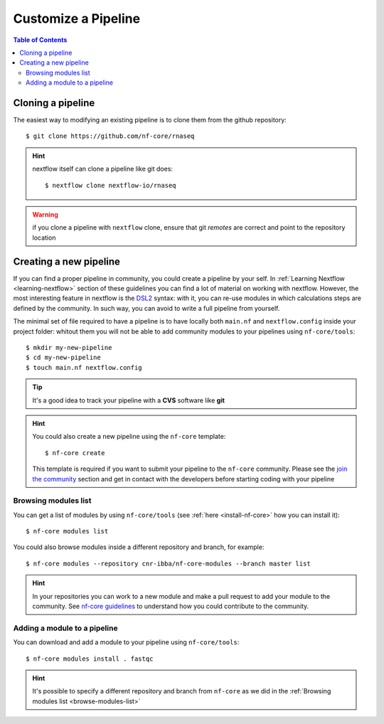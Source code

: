 
Customize a Pipeline
====================

.. contents:: Table of Contents

Cloning a pipeline
------------------

The easiest way to modifying an existing pipeline is to clone them from the github
repository::

  $ git clone https://github.com/nf-core/rnaseq

.. hint::

  nextflow itself can clone a pipeline like git does::

    $ nextflow clone nextflow-io/rnaseq

.. warning::

  if you clone a pipeline with ``nextflow`` clone, ensure that git *remotes* are
  correct and point to the repository location

Creating a new pipeline
-----------------------

If you can find a proper pipeline in community, you could create a pipeline by your
self. In :ref:`Learning Nextflow <learning-nextflow>` section of these guidelines
you can find a lot of material on working with nextflow. However, the most interesting
feature in nextflow is the `DSL2 <https://www.nextflow.io/docs/latest/dsl2.html>`__
syntax: with it, you can re-use modules in which calculations steps are defined
by the community. In such way, you can avoid to write a full pipeline from yourself.

The minimal set of file required to have a pipeline is to have locally both
``main.nf`` and ``nextflow.config`` inside your project folder: whitout them you
will not be able to add community modules to your pipelines using ``nf-core/tools``::

  $ mkdir my-new-pipeline
  $ cd my-new-pipeline
  $ touch main.nf nextflow.config

.. tip::

  It's a good idea to track your pipeline with a **CVS** software like **git**

.. hint::

  You could also create a new pipeline using the ``nf-core`` template::

    $ nf-core create

  This template is required if you want to submit your pipeline to the ``nf-core`` community.
  Please see the `join the community <https://nf-co.re/developers/adding_pipelines#join-the-community>`__
  section and get in contact with the developers before starting coding with your pipeline

.. _browse-modules-list:

Browsing modules list
~~~~~~~~~~~~~~~~~~~~~

You can get a list of modules by using ``nf-core/tools`` (see :ref:`here <install-nf-core>`
how you can install it)::

  $ nf-core modules list

You could also browse modules inside a different repository and branch, for example::

  $ nf-core modules --repository cnr-ibba/nf-core-modules --branch master list

.. hint::

  In your repositories you can work to a new module and make a pull request to
  add your module to the community. See `nf-core guidelines <https://github.com/nf-core/modules#guidelines>`__
  to understand how you could contribute to the community.

Adding a module to a pipeline
~~~~~~~~~~~~~~~~~~~~~~~~~~~~~

You can download and add a module to your pipeline using ``nf-core/tools``::

  $ nf-core modules install . fastqc

.. hint::

  It's possible to specify a different repository and branch from ``nf-core``
  as we did in the :ref:`Browsing modules list <browse-modules-list>`
